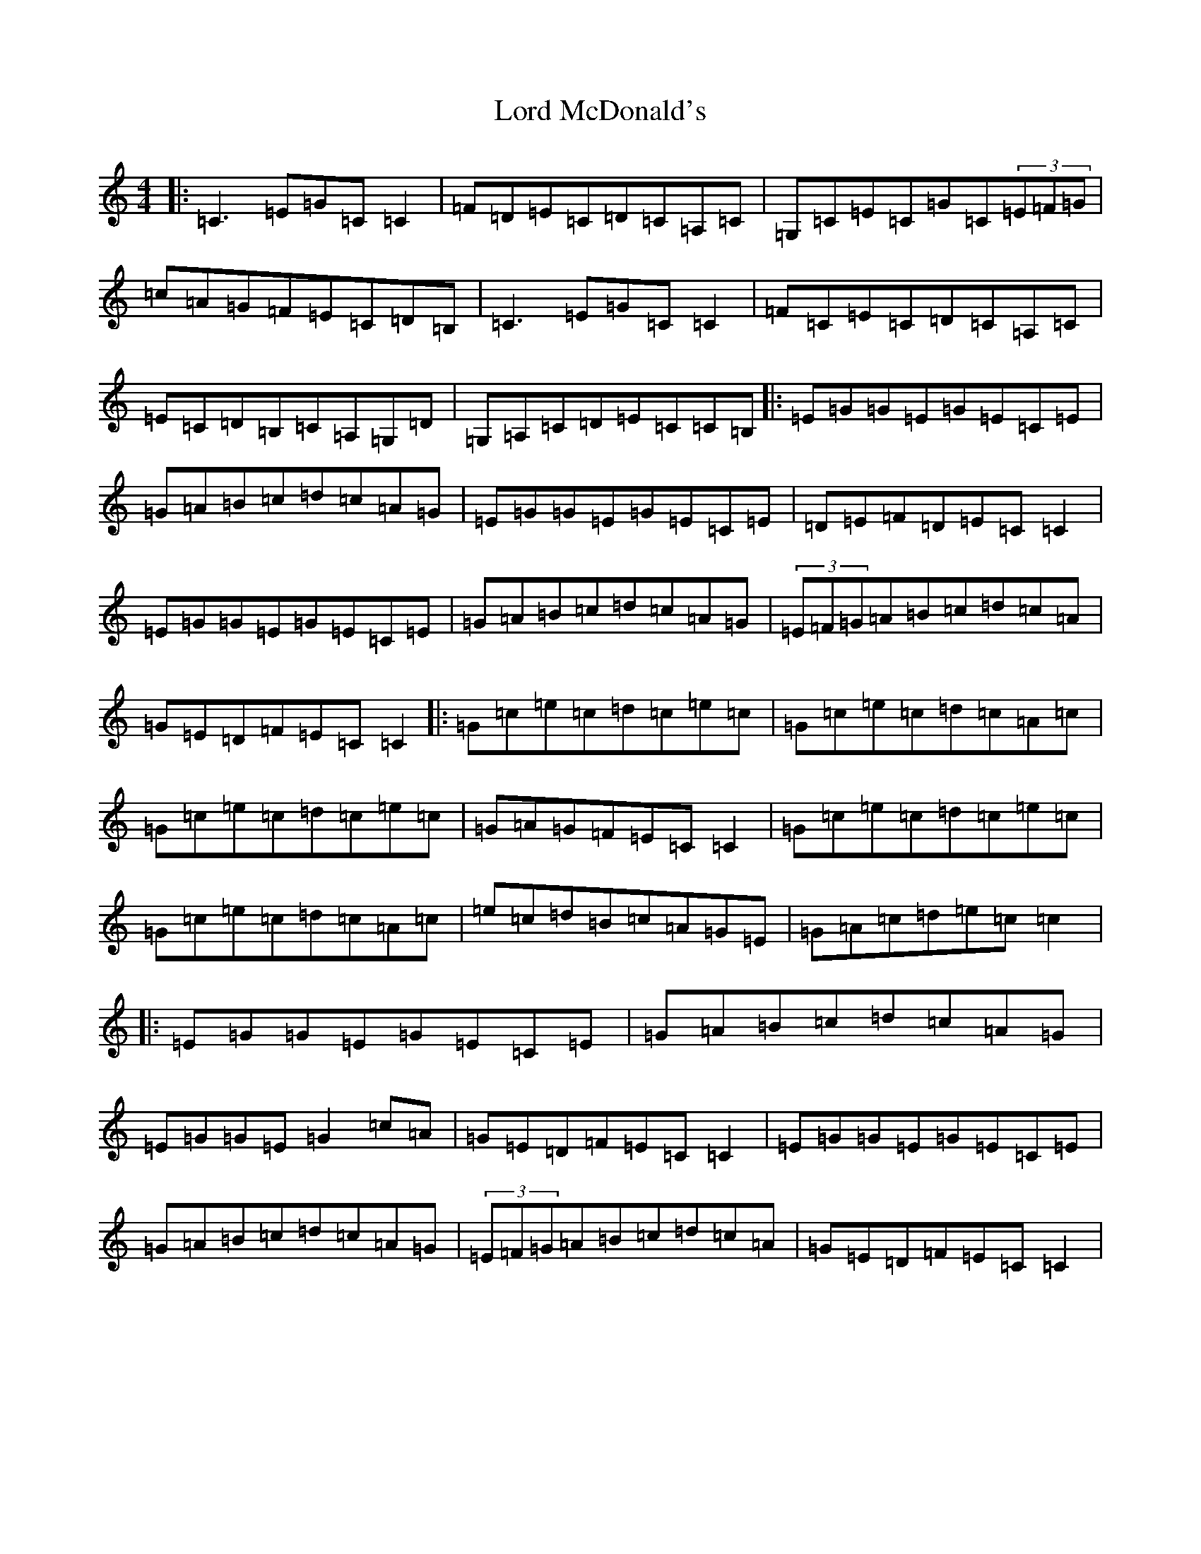 X: 12779
T: Lord McDonald's
S: https://thesession.org/tunes/507#setting23658
Z: G Major
R: reel
M: 4/4
L: 1/8
K: C Major
|:=C3=E=G=C=C2|=F=D=E=C=D=C=A,=C|=G,=C=E=C=G=C(3=E=F=G|=c=A=G=F=E=C=D=B,|=C3=E=G=C=C2|=F=C=E=C=D=C=A,=C|=E=C=D=B,=C=A,=G,=D|=G,=A,=C=D=E=C=C=B,|:=E=G=G=E=G=E=C=E|=G=A=B=c=d=c=A=G|=E=G=G=E=G=E=C=E|=D=E=F=D=E=C=C2|=E=G=G=E=G=E=C=E|=G=A=B=c=d=c=A=G|(3=E=F=G=A=B=c=d=c=A|=G=E=D=F=E=C=C2|:=G=c=e=c=d=c=e=c|=G=c=e=c=d=c=A=c|=G=c=e=c=d=c=e=c|=G=A=G=F=E=C=C2|=G=c=e=c=d=c=e=c|=G=c=e=c=d=c=A=c|=e=c=d=B=c=A=G=E|=G=A=c=d=e=c=c2|:=E=G=G=E=G=E=C=E|=G=A=B=c=d=c=A=G|=E=G=G=E=G2=c=A|=G=E=D=F=E=C=C2|=E=G=G=E=G=E=C=E|=G=A=B=c=d=c=A=G|(3=E=F=G=A=B=c=d=c=A|=G=E=D=F=E=C=C2|